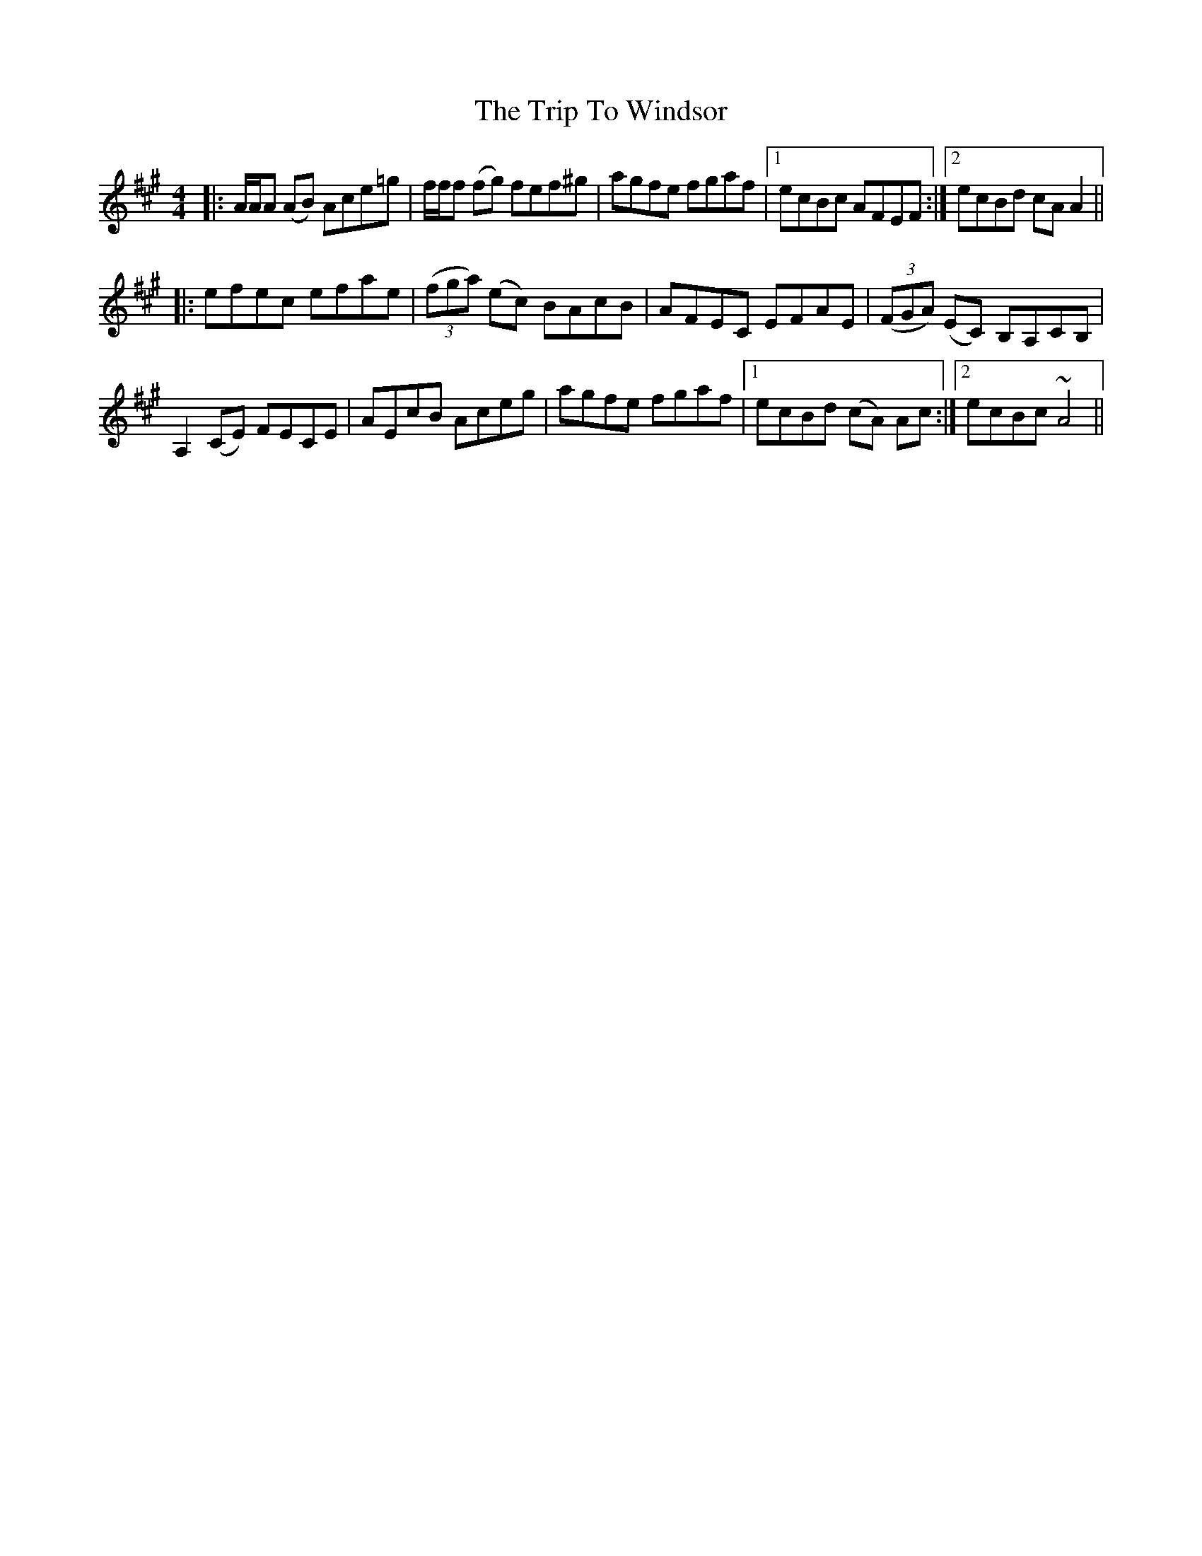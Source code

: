 X: 41136
T: Trip To Windsor, The
R: reel
M: 4/4
K: Amajor
|:A/A/A (AB) Ace=g|f/f/f (fg) fef^g|agfe fgaf|1 ecBc AFEF:|2 ecBd cA A2||
|:efec efae|((3fga) (ec) BAcB|AFEC EFAE|((3FGA) (EC) B,A,CB,|
A,2 (CE) FECE|AEcB Aceg|agfe fgaf|1 ecBd (cA) Ac:|2 ecBc ~A4||

